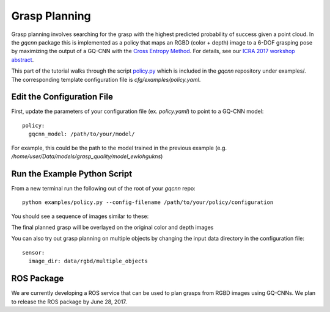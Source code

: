 Grasp Planning
~~~~~~~~~~~~~~
Grasp planning involves searching for the grasp with the highest predicted probability of success given a point cloud.
In the `gqcnn` package this is implemented as a policy that maps an RGBD (color + depth) image to a 6-DOF grasping pose by maximizing the output of a GQ-CNN with the `Cross Entropy Method`_. 
For details, see our `ICRA 2017 workshop abstract`_.

This part of the tutorial walks through the script `policy.py`_ which is included in the `gqcnn` repository under examples/.
The corresponding template configuration file is `cfg/examples/policy.yaml`.

.. _Cross Entropy Method: https://en.wikipedia.org/wiki/Cross-entropy_method
.. _ICRA 2017 workshop abstract: https://github.com/BerkeleyAutomation/dex-net/raw/gh-pages/docs/dexnet_icra2017_lecom_workshop_abstract.pdf
.. _policy.py: https://github.com/BerkeleyAutomation/gqcnn/blob/dev_jeff/examples/policy.py

Edit the Configuration File
---------------------------

First, update the parameters of your configuration file (ex. `policy.yaml`) to point to a GQ-CNN model::

	policy:
	  gqcnn_model: /path/to/your/model/

For example, this could be the path to the model trained in the previous example (e.g. `/home/user/Data/models/grasp_quality/model_ewlohgukns`)

Run the Example Python Script
-----------------------------
From a new terminal run the following out of the root of your `gqcnn` repo::

	python examples/policy.py --config-filename /path/to/your/policy/configuration

You should see a sequence of images similar to these:
                        
.. image:: ../images/cem.png
   :height: 800px
   :width: 800 px
   :scale: 100 %
   :align: center

The final planned grasp will be overlayed on the original color and depth images

.. image:: ../images/policy_final_grasp.png
   :height: 800px
   :width: 800 px
   :scale: 100 %
   :align: center

You can also try out grasp planning on multiple objects by changing the input data directory in the configuration file::

	sensor:
	  image_dir: data/rgbd/multiple_objects

ROS Package
-----------
We are currently developing a ROS service that can be used to plan grasps from RGBD images using GQ-CNNs.
We plan to release the ROS package by June 28, 2017.

